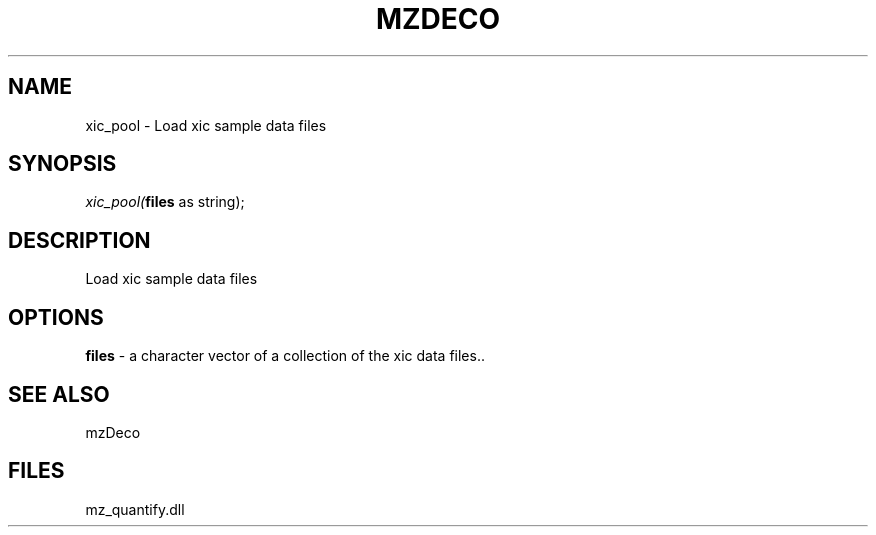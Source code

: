 .\" man page create by R# package system.
.TH MZDECO 1 2000-Jan "xic_pool" "xic_pool"
.SH NAME
xic_pool \- Load xic sample data files
.SH SYNOPSIS
\fIxic_pool(\fBfiles\fR as string);\fR
.SH DESCRIPTION
.PP
Load xic sample data files
.PP
.SH OPTIONS
.PP
\fBfiles\fB \fR\- a character vector of a collection of the xic data files.. 
.PP
.SH SEE ALSO
mzDeco
.SH FILES
.PP
mz_quantify.dll
.PP
